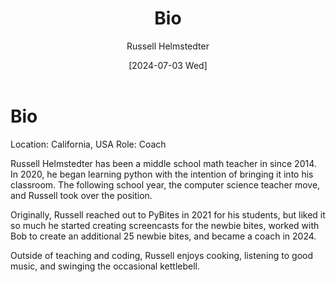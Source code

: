 #+title: Bio
#+author: Russell Helmstedter
#+date:[2024-07-03 Wed]

* Bio
Location: California, USA
Role: Coach

Russell Helmstedter has been a middle school math teacher in since 2014. In 2020, he began learning python with the intention of bringing it into his classroom. The following school year, the computer science teacher move, and Russell took over the position.

Originally, Russell reached out to PyBites in 2021 for his students, but liked it so much he started creating screencasts for the newbie bites, worked with Bob to create an additional 25 newbie bites, and became a coach in 2024.

Outside of teaching and coding, Russell enjoys cooking, listening to good music, and swinging the occasional kettlebell.
